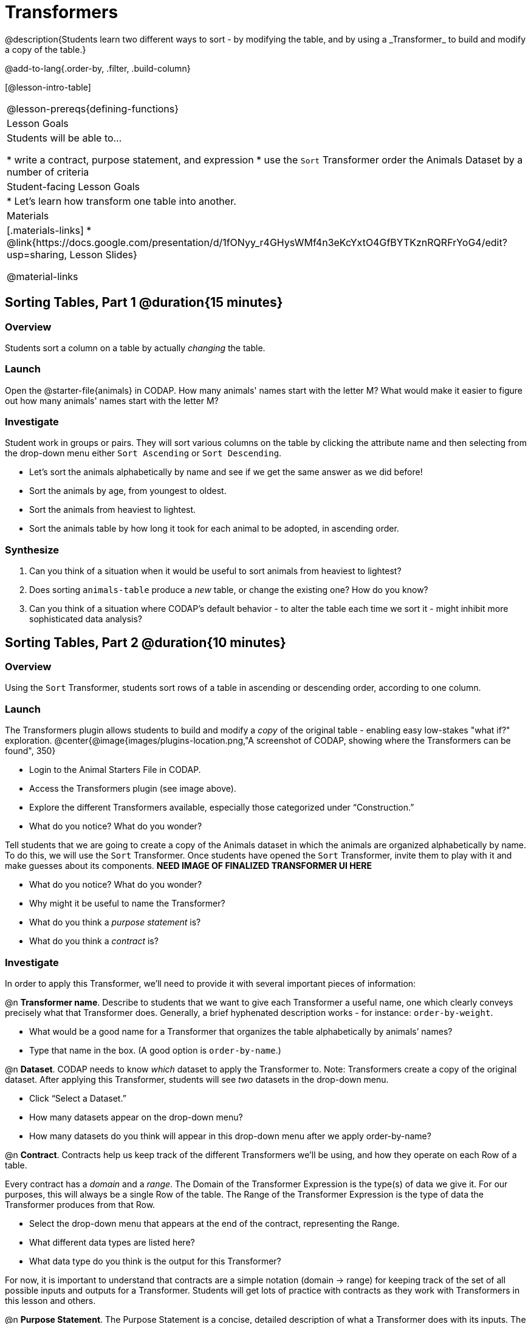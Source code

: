 = Transformers
@description{Students learn two different ways to sort - by modifying the table, and by using a _Transformer_ to build and modify a copy of the table.}

@add-to-lang{.order-by, .filter, .build-column}

[@lesson-intro-table]
|===
@lesson-prereqs{defining-functions}
| Lesson Goals
| Students will be able to...

* write a contract, purpose statement, and expression
* use the `Sort` Transformer order the Animals Dataset by a number of criteria

| Student-facing Lesson Goals
|

* Let’s learn how transform one table into another.

| Materials
|[.materials-links]
* @link{https://docs.google.com/presentation/d/1fONyy_r4GHysWMf4n3eKcYxtO4GfBYTKznRQRFrYoG4/edit?usp=sharing, Lesson Slides}

@material-links

|===
== Sorting Tables, Part 1 @duration{15 minutes}

=== Overview
Students sort a column on a table by actually _changing_ the table.

=== Launch

Open the @starter-file{animals} in CODAP. How many animals' names start with the letter M? What would make it easier to figure out how many animals' names start with the letter M?


=== Investigate

Student work in groups or pairs. They will sort various columns on the table by clicking the attribute name and then selecting from the drop-down menu either `Sort Ascending` or `Sort Descending`.

[.lesson-instruction]
- Let's sort the animals alphabetically by name and see if we get the same answer as we did before!
- Sort the animals by age, from youngest to oldest.
- Sort the animals from heaviest to lightest.
- Sort the animals table by how long it took for each animal to be adopted, in ascending order.

=== Synthesize

. Can you think of a situation when it would be useful to sort animals from heaviest to lightest?

. Does sorting `animals-table` produce a _new_ table, or change the existing one? How do you know?

. Can you think of a situation where CODAP's default behavior - to alter the table each time we sort it - might inhibit more sophisticated data analysis?

== Sorting Tables, Part 2 @duration{10 minutes}

=== Overview
Using the `Sort` Transformer, students sort rows of a table in ascending or descending order, according to one column.

=== Launch
The Transformers plugin allows students to build and modify a _copy_ of the original table - enabling easy low-stakes "what if?" exploration.
@center{@image{images/plugins-location.png,"A screenshot of CODAP, showing where the Transformers can be found", 350}


[.lesson-instruction]
--
- Login to the Animal Starters File in CODAP.
- Access the Transformers plugin (see image above).
- Explore the different Transformers available, especially those categorized under “Construction.”
- What do you notice? What do you wonder?
--

Tell students that we are going to create a copy of the Animals dataset in which the animals are organized alphabetically by name. To do this, we will use the `Sort` Transformer. Once students have opened the `Sort` Transformer, invite them to play with it and make guesses about its components. *NEED IMAGE OF FINALIZED TRANSFORMER UI HERE*

[.lesson-instruction]
--
- What do you notice? What do you wonder?
- Why might it be useful to name the Transformer?
- What do you think a _purpose statement_ is?
- What do you think a _contract_ is?
--

=== Investigate

In order to apply this Transformer, we’ll need to provide it with several important pieces of information:

@n *Transformer name*. Describe to students that we want to give each Transformer a useful name, one which clearly conveys precisely what that Transformer does. Generally, a brief hyphenated description works - for instance: `order-by-weight`.

[.lesson-instruction]
--
- What would be a good name for a Transformer that organizes the table alphabetically by animals’ names?
- Type that name in the box. (A good option is `order-by-name`.)
--

@n *Dataset*. CODAP needs to know _which_ dataset to apply the Transformer to. Note: Transformers create a copy of the original dataset. After applying this Transformer, students will see _two_ datasets in the drop-down menu.

[.lesson-instruction]
--
- Click “Select a Dataset.”
- How many datasets appear on the drop-down menu?
- How many datasets do you think will appear in this drop-down menu after we apply order-by-name?
--

@n *Contract*. Contracts help us keep track of the different Transformers we’ll be using, and how they operate on each Row of a table.

Every contract has a _domain_ and a _range_.  The Domain of the Transformer Expression is the type(s) of data we give it. For our purposes, this will always be a single Row of the table. The Range of the Transformer Expression is the type of data the Transformer produces from that Row.

[.lesson-instruction]
--
- Select the drop-down menu that appears at the end of the contract, representing the Range.
- What different data types are listed here?
- What data type do you think is the output for this Transformer?
--

For now, it is important to understand that contracts are a simple notation (domain → range) for keeping track of the set of all possible inputs and outputs for a Transformer. Students will get lots of practice with contracts as they work with Transformers in this lesson and others.

@n  *Purpose Statement*. The Purpose Statement is  a concise, detailed description of what a Transformer does with its inputs. The Purpose Statement is a comment in the code - something the computer doesn’t actually read. It is a note that students write for their future selves.

[.lesson-instruction]
--
- What would be an appropriate Purpose Statement for `order-by-name`?
- Type in your Purpose Statement.
--

@n *The Expression.* For sort, the expression is simply the column that we want to sort.

[.lesson-instruction]
--
- Notice that as you begin to type, CODAP offers suggestions that you can select.
- It is absolutely essential that the capitalization and spelling match the capitalization and spelling on the data table.
- When entering a string, remember the quotation marks!
--

@n *The Direction*

[.lesson-instruction]
--
- Choose ascending to sort from A to Z.
- Choose descending to sort from Z to A.
--

=== Common Misconceptions
Students may be more familiar with a `Sort` functionality that actually changes the table. CODAP Transformers produce a _brand new table_. These new and modified tables are automatically saved. CODAP titles each new table with a number in curly braces at the end (for example, `Filter(Animals-Dataset) {1}` ) to indicate how many times a Transformer has been applied. Students may rename saved tables, if they’d like.

=== Synthesize
- Does the Transformer `Sort` produce a _new_ table, or change the existing one?
- You've now learned two different strategies for sorting a column of a table. What do the two strategies have in common? How are they different?
- When would it be advantageous to use the `Sort` Transformer? When might it be disadvantageous?
